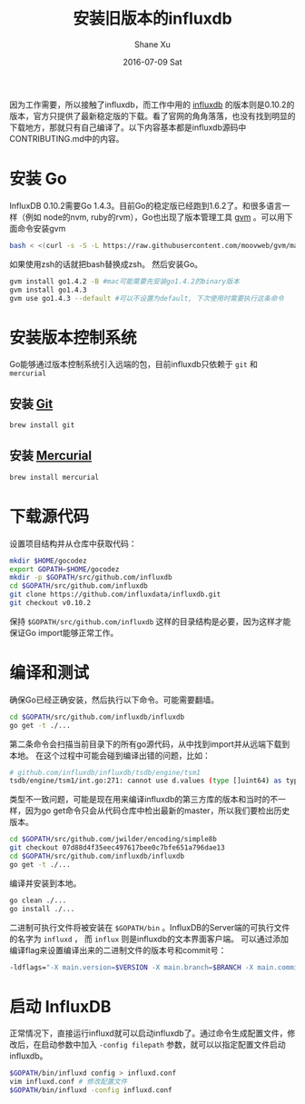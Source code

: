 #+TITLE:       安装旧版本的influxdb
#+AUTHOR:      Shane Xu
#+EMAIL:       xusheng0711@gmail.com
#+DATE:        2016-07-09 Sat
#+URI:         /blog/%y/%m/%d/install-legacy-influxdb
#+KEYWORDS:    influxdb
#+TAGS:        influxdb, go
#+LANGUAGE:    en
#+OPTIONS:     H:3 num:nil toc:nil \n:nil ::t |:t ^:nil -:nil f:t *:t <:t
#+DESCRIPTION: install legacy version of influxdb

因为工作需要，所以接触了influxdb，而工作中用的 [[https://influxdata.com/][influxdb]] 的版本则是0.10.2的版本，官方只提供了最新稳定版的下载。看了官网的角角落落，也没有找到明显的下载地方，那就只有自己编译了。以下内容基本都是influxdb源码中CONTRIBUTING.md中的内容。

* 安装 Go
InfluxDB 0.10.2需要Go 1.4.3。目前Go的稳定版已经跑到1.6.2了。和很多语言一样（例如 node的nvm, ruby的rvm），Go也出现了版本管理工具 [[https://github.com/moovweb/gvm][gvm]] 。可以用下面命令安装gvm
#+BEGIN_SRC sh
bash < <(curl -s -S -L https://raw.githubusercontent.com/moovweb/gvm/master/binscripts/gvm-installer)
#+END_SRC
如果使用zsh的话就把bash替换成zsh。
然后安装Go。
#+BEGIN_SRC sh
gvm install go1.4.2 -B #mac可能需要先安装go1.4.2的binary版本
gvm install go1.4.3
gvm use go1.4.3 --default #可以不设置为default, 下次使用时需要执行这条命令
#+END_SRC

* 安装版本控制系统
Go能够通过版本控制系统引入远端的包，目前influxdb只依赖于 =git= 和 =mercurial=
** 安装 [[http://git-scm.com/book/en/Getting-Started-Installing-Git][Git]]
#+BEGIN_SRC sh
brew install git
#+END_SRC
** 安装 [[http://mercurial.selenic.com/wiki/Download][Mercurial]]
#+BEGIN_SRC sh
brew install mercurial
#+END_SRC
* 下载源代码
设置项目结构并从仓库中获取代码：
#+BEGIN_SRC sh
mkdir $HOME/gocodez
export GOPATH=$HOME/gocodez
mkdir -p $GOPATH/src/github.com/influxdb
cd $GOPATH/src/github.com/influxdb
git clone https://github.com/influxdata/influxdb.git
git checkout v0.10.2
#+END_SRC
保持 =$GOPATH/src/github.com/influxdb= 这样的目录结构是必要，因为这样才能保证Go import能够正常工作。

* 编译和测试
确保Go已经正确安装，然后执行以下命令。可能需要翻墙。
#+BEGIN_SRC sh
cd $GOPATH/src/github.com/influxdb/influxdb
go get -t ./...
#+END_SRC
第二条命令会扫描当前目录下的所有go源代码，从中找到import并从远端下载到本地。
在这个过程中可能会碰到编译出错的问题，比如：
#+BEGIN_SRC sh
# github.com/influxdb/influxdb/tsdb/engine/tsm1                                   
tsdb/engine/tsm1/int.go:271: cannot use d.values (type []uint64) as type *[240]uint64 in argument to simple8b.Decode
#+END_SRC
类型不一致问题，可能是现在用来编译influxdb的第三方库的版本和当时的不一样，因为go get命令只会从代码仓库中检出最新的master，所以我们要检出历史版本。
#+BEGIN_SRC sh
cd $GOPATH/src/github.com/jwilder/encoding/simple8b
git checkout 07d88d4f35eec497617bee0c7bfe651a796dae13
cd $GOPATH/src/github.com/influxdb/influxdb
go get -t ./...
#+END_SRC
编译并安装到本地。
#+BEGIN_SRC sh
go clean ./...
go install ./...
#+END_SRC
二进制可执行文件将被安装在 =$GOPATH/bin= 。InfluxDB的Server端的可执行文件的名字为 =influxd= ， 而 =influx= 则是influxdb的文本界面客户端。
可以通过添加编译flag来设置编译出来的二进制文件的版本号和commit号：
#+BEGIN_SRC sh
-ldflags="-X main.version=$VERSION -X main.branch=$BRANCH -X main.commit=$COMMIT -X main.buildTime=$TIME"
#+END_SRC

* 启动 InfluxDB
正常情况下，直接运行influxd就可以启动influxdb了。通过命令生成配置文件，修改后，在启动参数中加入 =-config filepath= 参数，就可以以指定配置文件启动influxdb。
#+BEGIN_SRC sh
$GOPATH/bin/influxd config > influxd.conf
vim influxd.conf # 修改配置文件
$GOPATH/bin/influxd -config influxd.conf
#+END_SRC

